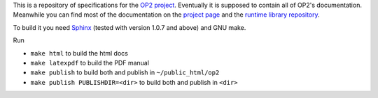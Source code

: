 This is a repository of specifications for the `OP2 project`_. Eventually it
is supposed to contain all of OP2's documentation. Meanwhile you can find most
of the documentation on the `project page`_ and the `runtime library
repository`_.

To build it you need Sphinx_ (tested with version 1.0.7 and above) and GNU make.

Run

* ``make html`` to build the html docs
* ``make latexpdf`` to build the PDF manual
* ``make publish`` to build both and publish in ``~/public_html/op2``
* ``make publish PUBLISHDIR=<dir>`` to build both and publish in ``<dir>``

.. _project page:
.. _OP2 project: http://people.maths.ox.ac.uk/gilesm/op2
.. _runtime library repository: https://github.com/OP2/OP2-Common
.. _Sphinx: http://sphinx.pocoo.org

